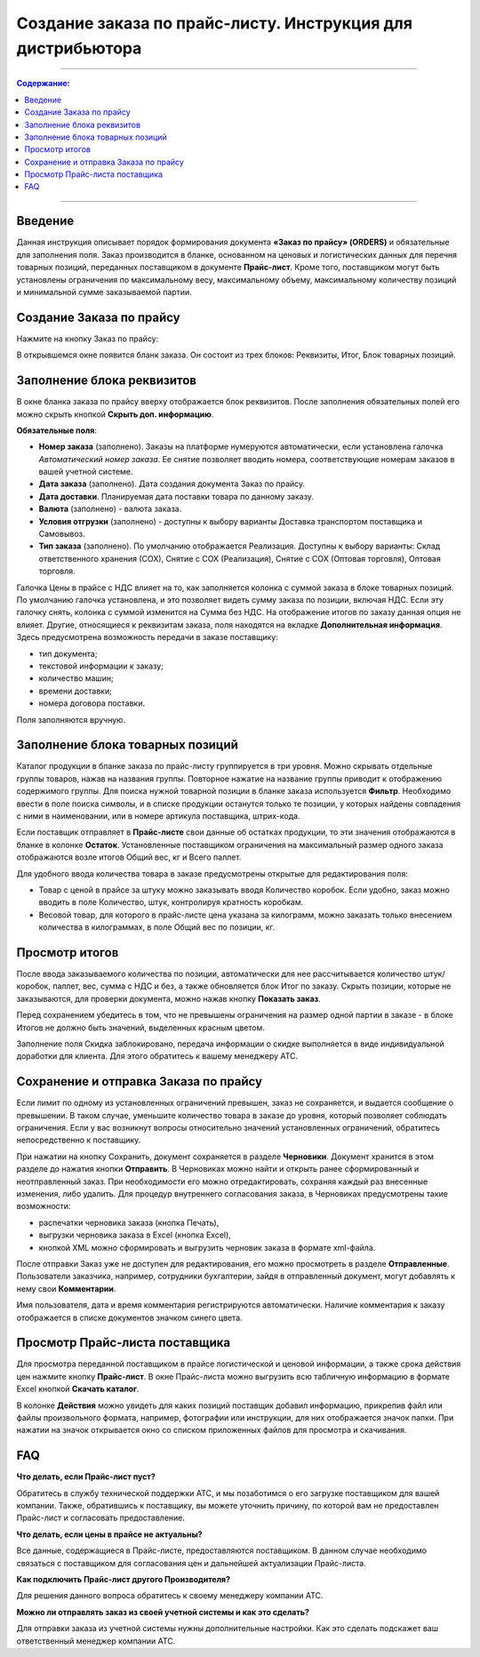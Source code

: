 Создание заказа по прайс-листу. Инструкция для дистрибьютора
#########################################################
---------

.. contents:: Содержание:
   :depth: 6

---------

Введение
=======================================

Данная инструкция описывает порядок формирования документа **«Заказ по прайсу» (ORDERS)** и обязательные для заполнения поля.
Заказ производится в бланке, основанном на ценовых и логистических данных для перечня товарных позиций, переданных поставщиком в документе **Прайс-лист**.
Кроме того, поставщиком могут быть установлены ограничения по максимальному весу, максимальному объему, максимальному количеству позиций и минимальной сумме заказываемой партии.

Создание Заказа по прайсу
=======================================
Нажмите на кнопку Заказ по прайсу:

.. image:: pics_Sozdanie_zakaza_po_prajs_listu_Instrukcija_dlja_distributora/Sozdanie_zakaza_po_prajs_listu_Instrukcija_dlja_distributora_01.png
   :align: center

В открывшемся окне появится бланк заказа. Он состоит из трех блоков: Реквизиты, Итог, Блок товарных позиций.

Заполнение блока реквизитов
=======================================
В окне бланка заказа по прайсу вверху отображается блок реквизитов. После заполнения обязательных полей его можно скрыть кнопкой **Скрыть доп. информацию**.

.. image:: pics_Sozdanie_zakaza_po_prajs_listu_Instrukcija_dlja_distributora/Sozdanie_zakaza_po_prajs_listu_Instrukcija_dlja_distributora_02.png
   :align: center

**Обязательные поля**:

- **Номер заказа** (заполнено). Заказы на платформе нумеруются автоматически, если установлена галочка *Автоматический номер заказа*. Ее снятие позволяет вводить номера, соответствующие номерам заказов в вашей учетной системе.
- **Дата заказа** (заполнено). Дата создания документа Заказ по прайсу.
- **Дата доставки**. Планируемая дата поставки товара по данному заказу.
- **Валюта** (заполнено) - валюта заказа.
- **Условия отгрузки** (заполнено) - доступны к выбору варианты Доставка транспортом поставщика и Самовывоз.
- **Тип заказа** (заполнено). По умолчанию отображается Реализация. Доступны к выбору варианты: Склад ответственного хранения (СОХ), Снятие с СОХ (Реализация), Снятие с СОХ (Оптовая торговля), Оптовая торговля.

Галочка Цены в прайсе с НДС влияет на то, как заполняется колонка с суммой заказа в блоке товарных позиций. По умолчанию галочка установлена, и это позволяет видеть сумму заказа по позиции, включая НДС. Если эту галочку снять, колонка с суммой изменится на Сумма без НДС. На отображение итогов по заказу данная опция не влияет. 
Другие, относящиеся к реквизитам заказа, поля находятся на вкладке **Дополнительная информация**. Здесь предусмотрена возможность передачи в заказе поставщику:

- тип документа;
- текстовой информации к заказу;
- количество машин;
- времени доставки;
- номера договора поставки.

Поля заполняются вручную.

.. image:: pics_Sozdanie_zakaza_po_prajs_listu_Instrukcija_dlja_distributora/Sozdanie_zakaza_po_prajs_listu_Instrukcija_dlja_distributora_03.png
   :align: center

Заполнение блока товарных позиций
=======================================
Каталог продукции в бланке заказа по прайс-листу группируется в три уровня. Можно скрывать отдельные группы товаров, нажав на названия группы. Повторное нажатие на название группы приводит к отображению содержимого группы.
Для поиска нужной товарной позиции в бланке заказа используется **Фильтр**. Необходимо ввести в поле поиска символы, и в списке продукции останутся только те позиции, у которых найдены совпадения с ними в наименовании, или в номере артикула поставщика, штрих-кода.

Если поставщик отправляет в **Прайс-листе** свои данные об остатках продукции, то эти значения отображаются в бланке в колонке **Остаток**.
Установленные поставщиком ограничения на максимальный размер одного заказа отображаются возле итогов Общий вес, кг и Всего паллет.

.. image:: pics_Sozdanie_zakaza_po_prajs_listu_Instrukcija_dlja_distributora/Sozdanie_zakaza_po_prajs_listu_Instrukcija_dlja_distributora_04.png
   :align: center

Для удобного ввода количества товара в заказе предусмотрены открытые для редактирования поля:

- Товар с ценой в прайсе за штуку можно заказывать вводя Количество коробок. Если удобно, заказ можно вводить в поле Количество, штук, контролируя кратность коробкам.
- Весовой товар, для которого в прайс-листе цена указана за килограмм, можно заказать только внесением количества в килограммах, в поле Общий вес по позиции, кг.

Просмотр итогов
=======================================
После ввода заказываемого количества по позиции, автоматически для нее рассчитывается количество штук/коробок, паллет, вес, сумма с НДС и без, а также обновляется блок Итог по заказу.
Скрыть позиции, которые не заказываются, для проверки документа, можно нажав кнопку **Показать заказ**.

Перед сохранением убедитесь в том, что не превышены ограничения на размер одной партии в заказе - в блоке Итогов не должно быть значений, выделенных красным цветом.

.. image:: pics_Sozdanie_zakaza_po_prajs_listu_Instrukcija_dlja_distributora/Sozdanie_zakaza_po_prajs_listu_Instrukcija_dlja_distributora_05.png
   :align: center

Заполнение поля Скидка заблокировано, передача информации о скидке выполняется в виде индивидуальной доработки для клиента. Для этого обратитесь к вашему менеджеру АТС.

Сохранение и отправка Заказа по прайсу
=======================================
Если лимит по одному из установленных ограничений превышен, заказ не сохраняется, и выдается сообщение о превышении. В таком случае, уменьшите количество товара в заказе до уровня, который позволяет соблюдать ограничения. Если у вас возникнут вопросы относительно значений установленных ограничений, обратитесь непосредственно к поставщику.

.. image:: pics_Sozdanie_zakaza_po_prajs_listu_Instrukcija_dlja_distributora/Sozdanie_zakaza_po_prajs_listu_Instrukcija_dlja_distributora_06.png
   :align: center

При нажатии на кнопку Сохранить, документ сохраняется в разделе **Черновики**. Документ хранится в этом разделе до нажатия кнопки **Отправить**.
В Черновиках можно найти и открыть ранее сформированный и неотправленный заказ. При необходимости его можно отредактировать, сохраняя каждый раз внесенные изменения, либо удалить.
Для процедур внутреннего согласования заказа, в Черновиках предусмотрены такие возможности:

- распечатки черновика заказа (кнопка Печать),
- выгрузки черновика заказа в Excel (кнопка Excel),
- кнопкой XML можно сформировать и выгрузить черновик заказа в формате xml-файла.

.. image:: pics_Sozdanie_zakaza_po_prajs_listu_Instrukcija_dlja_distributora/Sozdanie_zakaza_po_prajs_listu_Instrukcija_dlja_distributora_07.png
   :align: center

После отправки Заказ уже не доступен для редактирования, его можно просмотреть в разделе **Отправленные**.
Пользователи заказчика, например, сотрудники бухгалтерии, зайдя в отправленный документ, могут добавлять к нему свои **Комментарии**. 

.. image:: pics_Sozdanie_zakaza_po_prajs_listu_Instrukcija_dlja_distributora/Sozdanie_zakaza_po_prajs_listu_Instrukcija_dlja_distributora_08.png
   :align: center

Имя пользователя, дата и время комментария регистрируются автоматически. Наличие комментария к заказу отображается в списке документов значком синего цвета.

.. image:: pics_Sozdanie_zakaza_po_prajs_listu_Instrukcija_dlja_distributora/Sozdanie_zakaza_po_prajs_listu_Instrukcija_dlja_distributora_09.png
   :align: center

Просмотр Прайс-листа поставщика
=======================================
Для просмотра переданной поставщиком в прайсе логистической и ценовой информации, а также срока действия цен нажмите кнопку **Прайс-лист**.
В окне Прайс-листа можно выгрузить всю табличную информацию в формате Excel кнопкой **Скачать каталог**.

В колонке **Действия** можно увидеть для каких позиций поставщик добавил информацию, прикрепив файл или файлы произвольного формата, например, фотографии или инструкции, для них отображается значок папки. При нажатии на значок открывается окно со списком приложенных файлов для просмотра и скачивания.

.. image:: pics_Sozdanie_zakaza_po_prajs_listu_Instrukcija_dlja_distributora/Sozdanie_zakaza_po_prajs_listu_Instrukcija_dlja_distributora_10.png
   :align: center

FAQ
=======================================
**Что делать, если Прайс-лист пуст?**

Обратитесь в службу технической поддержки АТС, и мы позаботимся о его загрузке поставщиком для вашей компании.
Также, обратившись к поставщику, вы можете уточнить причину, по которой вам не предоставлен Прайс-лист и согласовать предоставление.

**Что делать, если цены в прайсе не актуальны?**

Все данные, содержащиеся в Прайс-листе, предоставляются поставщиком. В данном случае необходимо связаться с поставщиком для согласования цен и дальнейшей актуализации Прайс-листа.

**Как подключить Прайс-лист другого Производителя?**

Для решения данного вопроса обратитесь к своему менеджеру компании АТС.

**Можно ли отправлять заказ из своей учетной системы и как это сделать?**

Для отправки заказа из учетной системы нужны дополнительные настройки. Как это сделать подскажет ваш ответственный менеджер компании АТС.
